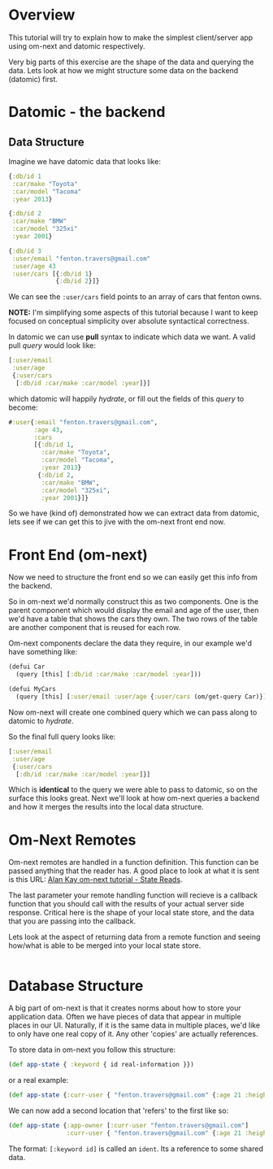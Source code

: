 * Overview

This tutorial will try to explain how to make the simplest
client/server app using om-next and datomic respectively.

Very big parts of this exercise are the shape of the data and querying
the data.  Lets look at how we might structure some data on the
backend (datomic) first.

* Datomic - the backend

** Data Structure

Imagine we have datomic data that looks like:

#+BEGIN_SRC clojure
  {:db/id 1
   :car/make "Toyota"
   :car/model "Tacoma"
   :year 2013}

  {:db/id 2
   :car/make "BMW"
   :car/model "325xi"
   :year 2001}

  {:db/id 3 
   :user/email "fenton.travers@gmail.com"
   :user/age 43
   :user/cars [{:db/id 1}
               {:db/id 2}]}
#+END_SRC

We can see the ~:user/cars~ field points to an array of cars that
fenton owns.

*NOTE:* I'm simplifying some aspects of this tutorial because I want
to keep focused on conceptual simplicity over absolute syntactical
correctness.

In datomic we can use *pull* syntax to indicate which data we want.  A
valid pull /query/ would look like:

#+BEGIN_SRC clojure
  [:user/email
   :user/age
   {:user/cars
    [:db/id :car/make :car/model :year]}]
#+END_SRC

which datomic will happily /hydrate/, or fill out the fields of this
/query/ to become:

#+BEGIN_SRC clojure
#:user{:email "fenton.travers@gmail.com",
       :age 43,
       :cars
       [{:db/id 1,
         :car/make "Toyota",
         :car/model "Tacoma",
         :year 2013}
        {:db/id 2,
         :car/make "BMW",
         :car/model "325xi",
         :year 2001}]}
#+END_SRC

So we have (kind of) demonstrated how we can extract data from
datomic, lets see if we can get this to jive with the om-next front
end now.

* Front End (om-next)

Now we need to structure the front end so we can easily get this info
from the backend.

So in om-next we'd normally construct this as two components.  One is
the parent component which would display the email and age of the
user, then we'd have a table that shows the cars they own.  The two
rows of the table are another component that is reused for each row.

Om-next components declare the data they require, in our example we'd
have something like:

#+BEGIN_SRC clojure
  (defui Car
    (query [this] [:db/id :car/make :car/model :year]))

  (defui MyCars
    (query [this] [:user/email :user/age {:user/cars (om/get-query Car)}]))
#+END_SRC

Now om-next will create one combined query which we can pass along to
datomic to /hydrate/.

So the final full query looks like:

#+BEGIN_SRC clojure
  [:user/email
   :user/age
   {:user/cars
    [:db/id :car/make :car/model :year]}]
#+END_SRC

Which is *identical* to the query we were able to pass to datomic, so
on the surface this looks great.  Next we'll look at how om-next
queries a backend and how it merges the results into the local data
structure.

* Om-Next Remotes

Om-next remotes are handled in a function definition.  This function
can be passed anything that the reader has.  A good place to look at
what it is sent is this URL: [[https://awkay.github.io/om-tutorial/#!/om_tutorial.E_State_Reads_and_Parsing][Alan Kay om-next tutorial - State Reads]].

The last parameter your remote handling function will recieve is a
callback function that you should call with the results of your actual
server side response.  Critical here is the shape of your local state
store, and the data that you are passing into the callback.

Lets look at the aspect of returning data from a remote function and
seeing how/what is able to be merged into your local state store.


#+BEGIN_SRC clojure

#+END_SRC

* Database Structure

A big part of om-next is that it creates norms about how to store your
application data.  Often we have pieces of data that appear in
multiple places in our UI.  Naturally, if it is the same data in
multiple places, we'd like to only have one real copy of it.  Any
other 'copies' are actually references.

To store data in om-next you follow this structure:

#+BEGIN_SRC clojure
(def app-state { :keyword { id real-information }})
#+END_SRC

or a real example:

#+BEGIN_SRC clojure
  (def app-state {:curr-user { "fenton.travers@gmail.com" {:age 21 :height 183}}})
#+END_SRC

We can now add a second location that 'refers' to the first like so:

#+BEGIN_SRC clojure
  (def app-state {:app-owner [:curr-user "fenton.travers@gmail.com"]
                  :curr-user { "fenton.travers@gmail.com" {:age 21 :height 183}}})
#+END_SRC

The format: ~[:keyword id]~ is called an ~ident~.  Its a reference to
some shared data.

